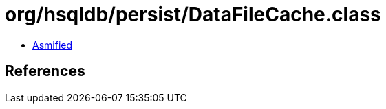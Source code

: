 = org/hsqldb/persist/DataFileCache.class

 - link:DataFileCache-asmified.java[Asmified]

== References

